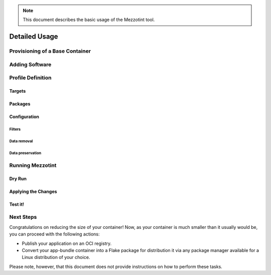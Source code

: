 .. note::
    This document describes the basic usage of the Mezzotint tool.

Detailed Usage
==============

Provisioning of a Base Container
--------------------------------

Adding Software
---------------

Profile Definition
------------------

Targets
^^^^^^^

Packages
^^^^^^^^

Configuration
^^^^^^^^^^^^^

Filters
"""""""

Data removal
""""""""""""

Data preservation
"""""""""""""""""


Running Mezzotint
-----------------

Dry Run
^^^^^^^

Applying the Changes
^^^^^^^^^^^^^^^^^^^^

Test it!
^^^^^^^^

Next Steps
----------

Congratulations on reducing the size of your container! Now, as your container is much smaller than it usually would be, you can proceed with the following actions:

- Publish your application on an OCI registry.
- Convert your app-bundle container into a Flake package for distribution it via any package manager available for a Linux distribution of your choice.

Please note, however, that this document does not provide instructions on how to perform these tasks.